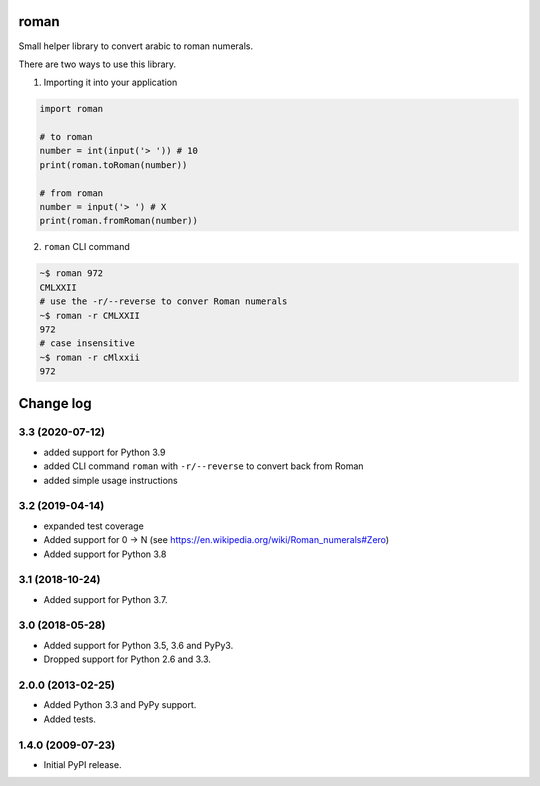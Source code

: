 .. image:: https://travis-ci.org/zopefoundation/roman.svg?branch=master
    :target: https://travis-ci.org/zopefoundation/roman

.. image:: https://coveralls.io/repos/github/zopefoundation/roman/badge.svg?branch=master
    :target: https://coveralls.io/github/zopefoundation/roman?branch=master

.. image:: https://img.shields.io/pypi/v/roman.svg
    :target: https://pypi.org/project/roman/
    :alt: Current version on PyPI

.. image:: https://img.shields.io/pypi/pyversions/roman.svg
    :target: https://pypi.org/project/roman/
    :alt: Supported Python versions

roman
=====

Small helper library to convert arabic to roman numerals.

There are two ways to use this library.

1. Importing it into your application

.. code-block:: python

    import roman

    # to roman
    number = int(input('> ')) # 10
    print(roman.toRoman(number))

    # from roman
    number = input('> ') # X
    print(roman.fromRoman(number))


2. ``roman`` CLI command

.. code-block:: bash

    ~$ roman 972
    CMLXXII
    # use the -r/--reverse to conver Roman numerals
    ~$ roman -r CMLXXII
    972
    # case insensitive
    ~$ roman -r cMlxxii
    972



Change log
==========

3.3 (2020-07-12)
----------------

- added support for Python 3.9

- added CLI command ``roman`` with ``-r/--reverse`` to convert back from Roman

- added simple usage instructions


3.2 (2019-04-14)
----------------

- expanded test coverage

- Added support for 0 -> N
  (see https://en.wikipedia.org/wiki/Roman_numerals#Zero)

- Added support for Python 3.8


3.1 (2018-10-24)
----------------

- Added support for Python 3.7.


3.0 (2018-05-28)
----------------

- Added support for Python 3.5, 3.6 and PyPy3.

- Dropped support for Python 2.6 and 3.3.


2.0.0 (2013-02-25)
------------------

- Added Python 3.3 and PyPy support.

- Added tests.


1.4.0 (2009-07-23)
------------------

- Initial PyPI release.


